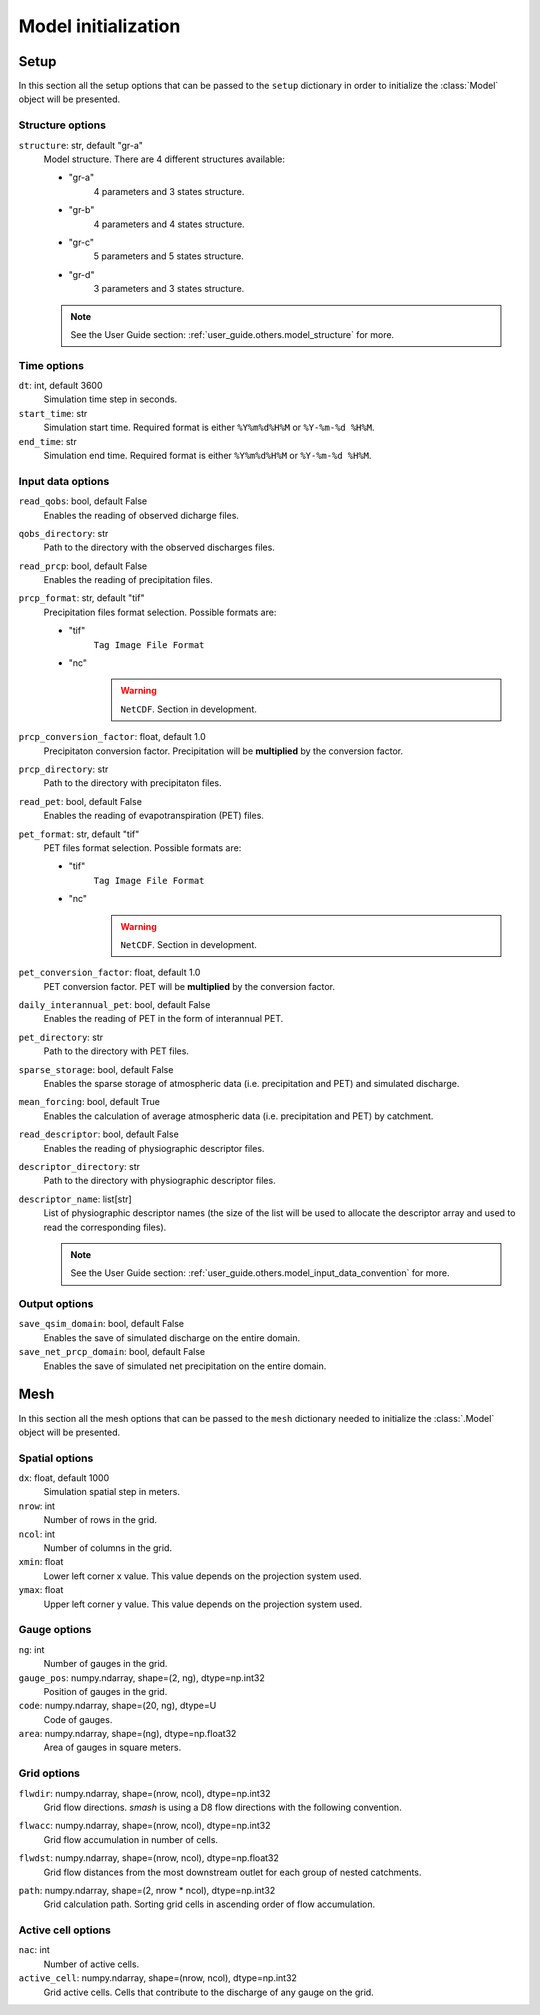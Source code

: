 .. _user_guide.others.model_initialization:

.. role:: bolditalic
    :class: bolditalic

====================
Model initialization
====================

.. _user_guide.others.model_initialization.setup:

Setup
-----

In this section all the setup options that can be passed to the ``setup`` dictionary in order to initialize the :class:`Model` object will be presented.


Structure options
*****************

``structure``:bolditalic:`: str, default "gr-a"`
    Model structure. There are 4 different structures available:

    - "gr-a"
        4 parameters and 3 states structure.

    - "gr-b"
        4 parameters and 4 states structure.

    - "gr-c"
        5 parameters and 5 states structure.

    - "gr-d"
        3 parameters and 3 states structure.

    .. note::
        See the User Guide section: :ref:`user_guide.others.model_structure` for more.


Time options
************

``dt``:bolditalic:`: int, default 3600`
    Simulation time step in seconds.

``start_time``:bolditalic:`: str`
    Simulation start time. Required format is either ``%Y%m%d%H%M`` or ``%Y-%m-%d %H%M``.

``end_time``:bolditalic:`: str`
    Simulation end time. Required format is either ``%Y%m%d%H%M`` or ``%Y-%m-%d %H%M``.
    

Input data options
******************

``read_qobs``:bolditalic:`: bool, default False`
    Enables the reading of observed dicharge files.
    
``qobs_directory``:bolditalic:`: str`
    Path to the directory with the observed discharges files.
    
``read_prcp``:bolditalic:`: bool, default False`
    Enables the reading of precipitation files.
    
``prcp_format``:bolditalic:`: str, default "tif"`
    Precipitation files format selection. Possible formats are:
    
    - "tif"
        ``Tag Image File Format``
        
    - "nc"
        .. warning::
            
            ``NetCDF``. Section in development.
            
``prcp_conversion_factor``:bolditalic:`: float, default 1.0`
    Precipitaton conversion factor. Precipitation will be **multiplied** by the conversion factor.
    
``prcp_directory``:bolditalic:`: str`
    Path to the directory with precipitaton files.

``read_pet``:bolditalic:`: bool, default False`
    Enables the reading of evapotranspiration (PET) files.
    
``pet_format``:bolditalic:`: str, default "tif"`
    PET files format selection. Possible formats are:
    
    - "tif"
        ``Tag Image File Format``
        
    - "nc"
        .. warning::
            
            ``NetCDF``. Section in development.
            
``pet_conversion_factor``:bolditalic:`: float, default 1.0`
    PET conversion factor. PET will be **multiplied** by the conversion factor.
    
``daily_interannual_pet``:bolditalic:`: bool, default False`
    Enables the reading of PET in the form of interannual PET.
    
``pet_directory``:bolditalic:`: str`
    Path to the directory with PET files.
    
``sparse_storage``:bolditalic:`: bool, default False`
    Enables the sparse storage of atmospheric data (i.e. precipitation and PET) and simulated discharge.
    
``mean_forcing``:bolditalic:`: bool, default True`
    Enables the calculation of average atmospheric data (i.e. precipitation and PET) by catchment.

``read_descriptor``:bolditalic:`: bool, default False`
    Enables the reading of physiographic descriptor files.

``descriptor_directory``:bolditalic:`: str`
    Path to the directory with physiographic descriptor files.

``descriptor_name``:bolditalic:`: list[str]`
    List of physiographic descriptor names (the size of the list will be used to allocate the descriptor array and used to read the corresponding files).

    .. note::
        See the User Guide section: :ref:`user_guide.others.model_input_data_convention` for more.

Output options
**************

``save_qsim_domain``:bolditalic:`: bool, default False`
    Enables the save of simulated discharge on the entire domain.
    
``save_net_prcp_domain``:bolditalic:`: bool, default False`
    Enables the save of simulated net precipitation on the entire domain.


.. _user_guide.others.model_initialization.mesh:

Mesh
----

In this section all the mesh options that can be passed to the ``mesh`` dictionary needed to initialize the :class:`.Model` object will be presented.

Spatial options
***************

``dx``:bolditalic:`: float, default 1000`
    Simulation spatial step in meters.
    
``nrow``:bolditalic:`: int`
    Number of rows in the grid.
    
``ncol``:bolditalic:`: int`
    Number of columns in the grid.
    
``xmin``:bolditalic:`: float`
    Lower left corner x value. This value depends on the projection system used.
    
``ymax``:bolditalic:`: float`
    Upper left corner y value. This value depends on the projection system used.
    
Gauge options
*************

``ng``:bolditalic:`: int`
    Number of gauges in the grid.
    
``gauge_pos``:bolditalic:`: numpy.ndarray, shape=(2, ng), dtype=np.int32`
    Position of gauges in the grid.


``code``:bolditalic:`: numpy.ndarray, shape=(20, ng), dtype=U`
    Code of gauges.


``area``:bolditalic:`: numpy.ndarray, shape=(ng), dtype=np.float32`
    Area of gauges in square meters.
    

Grid options
************

``flwdir``:bolditalic:`: numpy.ndarray, shape=(nrow, ncol), dtype=np.int32`
    Grid flow directions. `smash` is using a D8 flow directions with the following convention.

    .. image:: ../../_static/flwdir_convention.png
        :width: 100
        :align: center

``flwacc``:bolditalic:`: numpy.ndarray, shape=(nrow, ncol), dtype=np.int32`
    Grid flow accumulation in number of cells.

``flwdst``:bolditalic:`: numpy.ndarray, shape=(nrow, ncol), dtype=np.float32`
    Grid flow distances from the most downstream outlet for each group of nested catchments.

``path``:bolditalic:`: numpy.ndarray, shape=(2, nrow * ncol), dtype=np.int32`
    Grid calculation path. Sorting grid cells in ascending order of flow accumulation.

    
Active cell options
*******************

``nac``:bolditalic:`: int`
    Number of active cells.
    
``active_cell``:bolditalic:`: numpy.ndarray, shape=(nrow, ncol), dtype=np.int32`
    Grid active cells. Cells that contribute to the discharge of any gauge on the grid.
        
        
        
        
